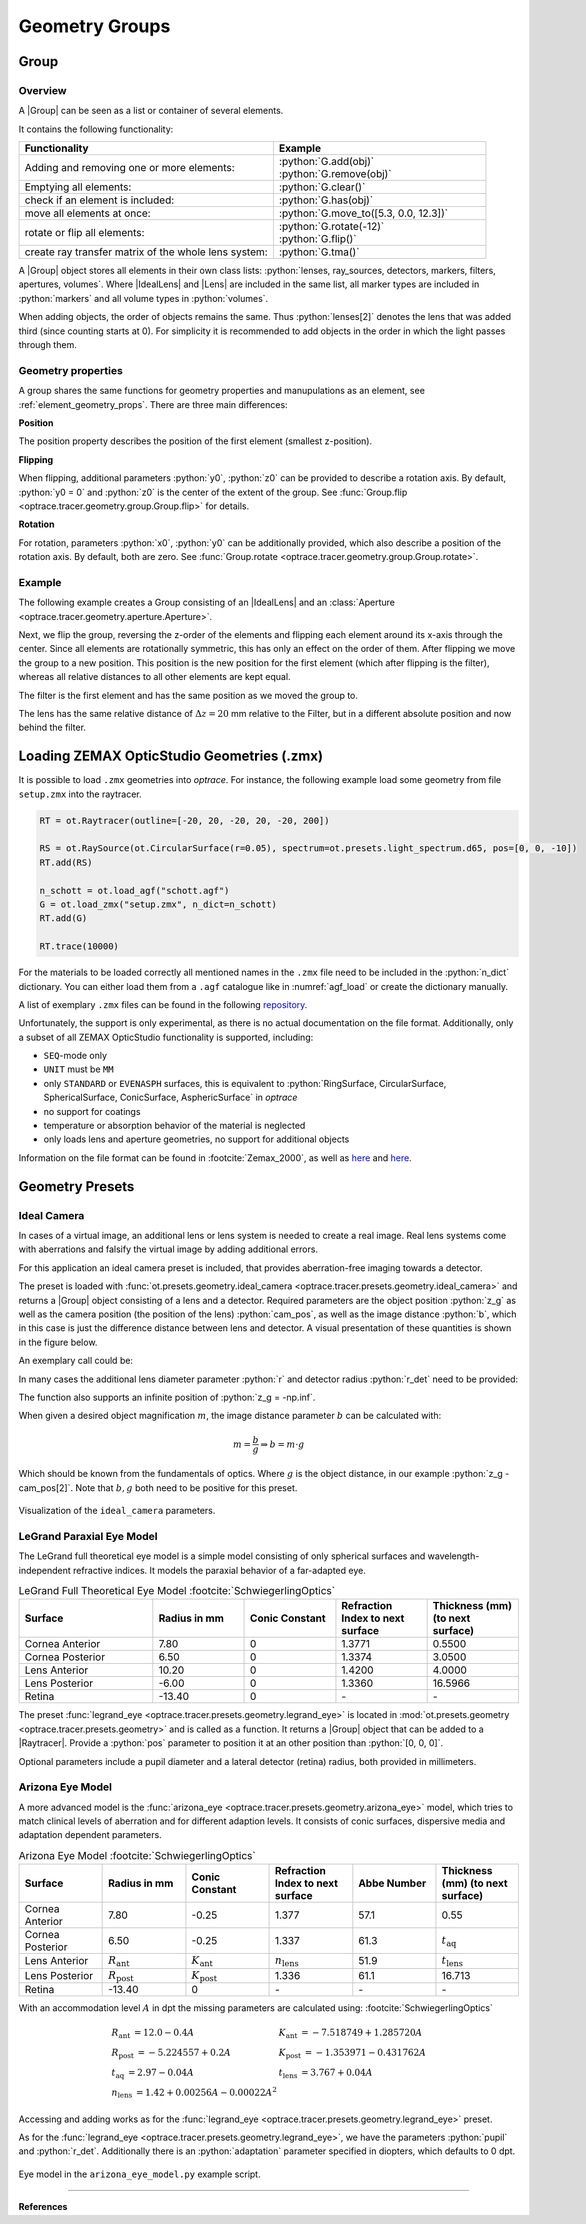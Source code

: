 Geometry Groups
------------------------------------------------

.. |IdealLens| replace:: :class:`IdealLens <optrace.tracer.geometry.ideal_lens.IdealLens>`
.. |Lens| replace:: :class:`Lens <optrace.tracer.geometry.lens.Lens>`
.. |Group| replace:: :class:`Group <optrace.tracer.geometry.group.Group>`
.. |Element| replace:: :class:`Element <optrace.tracer.geometry.element.Element>`
.. |Raytracer| replace:: :class:`Raytracer <optrace.tracer.raytracer.Raytracer>`

.. testsetup:: *

   import optrace as ot
   ot.global_options.show_progressbar = False

.. role:: python(code)
  :language: python
  :class: highlight


Group
________________

Overview
##############

A |Group| can be seen as a list or container of several elements.

It contains the following functionality:

.. list-table::
   :widths: 300 250
   :header-rows: 1
   :align: left

   * - Functionality
     - Example
   * - Adding and removing one or more elements:
     - | :python:`G.add(obj)`
       | :python:`G.remove(obj)`
   * - Emptying all elements: 
     - :python:`G.clear()`
   * - check if an element is included: 
     - :python:`G.has(obj)`
   * - move all elements at once: 
     - :python:`G.move_to([5.3, 0.0, 12.3])`
   * - rotate or flip all elements: 
     - | :python:`G.rotate(-12)`
       | :python:`G.flip()`
   * - create ray transfer matrix of the whole lens system: 
     - :python:`G.tma()`

A |Group| object stores all elements in their own class lists:
:python:`lenses, ray_sources, detectors, markers, filters, apertures, volumes`.
Where |IdealLens| and |Lens| are included in the same list, all marker types are included in :python:`markers` and all volume types in :python:`volumes`.

When adding objects, the order of objects remains the same.
Thus :python:`lenses[2]` denotes the lens that was added third (since counting starts at 0).
For simplicity it is recommended to add objects in the order in which the light passes through them.

Geometry properties
###########################

A group shares the same functions for geometry properties and manupulations as an element, see :ref:`element_geometry_props`.
There are three main differences:

**Position**

The position property describes the position of the first element (smallest z-position).

**Flipping**

When flipping, additional parameters :python:`y0`, :python:`z0` can be provided to describe a rotation axis.
By default, :python:`y0 = 0` and :python:`z0` is the center of the extent of the group.
See :func:`Group.flip <optrace.tracer.geometry.group.Group.flip>` for details.

**Rotation**

For rotation, parameters :python:`x0`, :python:`y0` can be additionally provided, which also describe a position of the rotation axis.
By default, both are zero.
See :func:`Group.rotate <optrace.tracer.geometry.group.Group.rotate>`.

Example
################

The following example creates a Group consisting of an |IdealLens| and an :class:`Aperture <optrace.tracer.geometry.aperture.Aperture>`.

.. testcode::

   IL = ot.IdealLens(r=6, D=-20, pos=[0, 0, 10])
   F = ot.Aperture(ot.RingSurface(ri=0.5, r=10), pos=[0, 0, 30])

   G = ot.Group([IL, F])

Next, we flip the group, reversing the z-order of the elements and flipping each element around its x-axis through the center.
Since all elements are rotationally symmetric, this has only an effect on the order of them.
After flipping we move the group to a new position. This position is the new position for the first element (which after flipping is the filter), whereas all relative distances to all other elements are kept equal.

.. testcode::

   G.flip()
   G.move_to([0, 1, 0])

The filter is the first element and has the same position as we moved the group to.

.. doctest::

   >>> G.apertures[0].pos
   array([0., 1., 0.])

The lens has the same relative distance of :math:`\Delta z = 20` mm relative to the Filter, but in a different absolute position and now behind the filter.

.. doctest::

   >>> G.lenses[0].pos
   array([ 0.,  1., 20.])



Loading ZEMAX OpticStudio Geometries (.zmx)
____________________________________________


It is possible to load ``.zmx`` geometries into `optrace`. For instance, the following example load some geometry from file ``setup.zmx`` into the raytracer.

.. code-block:: python

   RT = ot.Raytracer(outline=[-20, 20, -20, 20, -20, 200])

   RS = ot.RaySource(ot.CircularSurface(r=0.05), spectrum=ot.presets.light_spectrum.d65, pos=[0, 0, -10])
   RT.add(RS)

   n_schott = ot.load_agf("schott.agf")
   G = ot.load_zmx("setup.zmx", n_dict=n_schott)
   RT.add(G)

   RT.trace(10000)


For the materials to be loaded correctly all mentioned names in the ``.zmx`` file need to be included in the :python:`n_dict` dictionary.
You can either load them from a ``.agf`` catalogue like in :numref:`agf_load` or create the dictionary manually.

A list of exemplary ``.zmx`` files can be found in the following `repository <https://github.com/nzhagen/LensLibrary/tree/main/zemax_files>`_.


Unfortunately, the support is only experimental, as there is no actual documentation on the file format. Additionally, only a subset of all ZEMAX OpticStudio functionality is supported, including:

* ``SEQ``-mode only
* ``UNIT`` must be ``MM``
* only ``STANDARD`` or ``EVENASPH`` surfaces, this is equivalent to :python:`RingSurface, CircularSurface, SphericalSurface, ConicSurface, AsphericSurface` in `optrace`
* no support for coatings
* temperature or absorption behavior of the material is neglected
* only loads lens and aperture geometries, no support for additional objects

Information on the file format can be found in :footcite:`Zemax_2000`, as well as `here <https://github.com/mjhoptics/ray-optics/blob/master/src/rayoptics/zemax/zmxread.py>`__ and `here <https://github.com/quartiq/rayopt/blob/master/rayopt/zemax.py>`__.


Geometry Presets
_______________________


Ideal Camera
###############################

In cases of a virtual image, an additional lens or lens system is needed to create a real image.
Real lens systems come with aberrations and falsify the virtual image by adding additional errors.

For this application an ideal camera preset is included, that provides aberration-free imaging towards a detector.

The preset is loaded with :func:`ot.presets.geometry.ideal_camera <optrace.tracer.presets.geometry.ideal_camera>` and returns a |Group| object consisting of a lens and a detector.
Required parameters are the object position :python:`z_g` as well as the camera position (the position of the lens) :python:`cam_pos`, as well as the image distance :python:`b`, which in this case is just the difference distance between lens and detector.
A visual presentation of these quantities is shown in the figure below.

An exemplary call could be:

.. testcode::

   G = ot.presets.geometry.ideal_camera(cam_pos=[1, -2.5, 12.3], z_g=-56.06, b=10)

In many cases the additional lens diameter parameter :python:`r` and detector radius :python:`r_det` need to be provided:

.. testcode::

   G = ot.presets.geometry.ideal_camera(cam_pos=[1, -2.5, 12.3], z_g=-56.06, b=10, r=5, r_det=8)

The function also supports an infinite position of :python:`z_g = -np.inf`.

When given a desired object magnification :math:`m`, the image distance parameter :math:`b` can be calculated with:

.. math::

   m = \frac{b}{g} \Rightarrow b = m \cdot g

Which should be known from the fundamentals of optics.
Where :math:`g` is the object distance, in our example :python:`z_g - cam_pos[2]`.
Note that :math:`b, g`  both need to be positive for this preset.


.. figure:: ../images/ideal_camera.svg
   :align: center
   :width: 730
   :class: dark-light

   Visualization of the ``ideal_camera`` parameters.


LeGrand Paraxial Eye Model
###############################

The LeGrand full theoretical eye model is a simple model consisting of only spherical surfaces and wavelength-independent refractive indices. It models the paraxial behavior of a far-adapted eye.

.. list-table:: LeGrand Full Theoretical Eye Model :footcite:`SchwiegerlingOptics`
   :widths: 110 75 75 75 75
   :header-rows: 1
   :align: center

   * - Surface
     - Radius in mm
     - Conic Constant
     - Refraction Index to next surface
     - Thickness (mm) (to next surface)

   * - Cornea Anterior
     - 7.80
     - 0
     - 1.3771
     - 0.5500
		
   * - Cornea Posterior 
     - 6.50
     - 0 
     - 1.3374
     - 3.0500

   * - Lens Anterior 
     - 10.20
     - 0
     - 1.4200
     - 4.0000

   * - Lens Posterior 
     - -6.00
     - 0 
     - 1.3360
     - 16.5966

   * - Retina 
     - -13.40
     - 0 
     - `-` 
     - `-`


The preset :func:`legrand_eye <optrace.tracer.presets.geometry.legrand_eye>` is located in :mod:`ot.presets.geometry <optrace.tracer.presets.geometry>` and is called as a function. It returns a |Group| object that can be added to a |Raytracer|. Provide a :python:`pos` parameter to position it at an other position than :python:`[0, 0, 0]`.

.. testcode::

   RT = ot.Raytracer(outline=[-10, 10, -10, 10, -10, 60])
   eye_model = ot.presets.geometry.legrand_eye(pos=[0.3, 0.7, 1.2])
   RT.add(eye_model)

Optional parameters include a pupil diameter and a lateral detector (retina) radius, both provided in millimeters.

.. testcode::

   eye_model = ot.presets.geometry.legrand_eye(pupil=3, r_det=10, pos=[0.3, 0.7, 1.2])


Arizona Eye Model
#####################

A more advanced model is the :func:`arizona_eye <optrace.tracer.presets.geometry.arizona_eye>` model, which tries to match clinical levels of aberration and for different adaption levels. It consists of conic surfaces, dispersive media and adaptation dependent parameters.

.. list-table:: Arizona Eye Model :footcite:`SchwiegerlingOptics`
   :widths: 75 75 75 75 75 75
   :header-rows: 1
   :align: center

   * - Surface
     - Radius in mm
     - Conic Constant
     - Refraction Index to next surface
     - Abbe Number
     - Thickness (mm) (to next surface)

   * - Cornea Anterior
     - 7.80
     - -0.25
     - 1.377
     - 57.1
     - 0.55
		
   * - Cornea Posterior 
     - 6.50
     - -0.25
     - 1.337
     - 61.3
     - :math:`t_\text{aq}`

   * - Lens Anterior 
     - :math:`R_\text{ant}`
     - :math:`K_\text{ant}`
     - :math:`n_\text{lens}`
     - 51.9
     - :math:`t_\text{lens}`

   * - Lens Posterior 
     - :math:`R_\text{post}`
     - :math:`K_\text{post}`
     - 1.336
     - 61.1
     - 16.713

   * - Retina 
     - -13.40
     - 0 
     - `-` 
     - `-` 

     - `-` 

With an accommodation level :math:`A` in dpt the missing parameters are calculated using: :footcite:`SchwiegerlingOptics`

.. math::
   \begin{array}{ll}
       R_{\text {ant }}=12.0-0.4 A & K_{\text {ant }}=-7.518749+1.285720 A \\
       R_{\text {post }}=-5.224557+0.2 A & K_{\text {post }}=-1.353971-0.431762 A \\
       t_{\text {aq }}=2.97-0.04 A & t_{\text {lens }}=3.767+0.04 A \\
       n_{\text {lens }}=1.42+0.00256 A-0.00022 A^2
   \end{array}


Accessing and adding works as for the :func:`legrand_eye <optrace.tracer.presets.geometry.legrand_eye>` preset.

.. testcode::

   RT = ot.Raytracer(outline=[-10, 10, -10, 10, -10, 60])
   eye_model = ot.presets.geometry.arizona_eye(pos=[0.3, 0.7, 1.2])
   RT.add(eye_model)

As for the :func:`legrand_eye <optrace.tracer.presets.geometry.legrand_eye>`, we have the parameters :python:`pupil` and :python:`r_det`. Additionally there is an :python:`adaptation` parameter specified in diopters, which defaults to 0 dpt.

.. testcode::

   eye_model = ot.presets.geometry.arizona_eye(adaptation=1, pupil=3, r_det=10, pos=[0.3, 0.7, 1.2])

.. figure:: ../images/example_arizona_eye_scene.png
   :align: center
   :width: 730
   :class: dark-light


   Eye model in the ``arizona_eye_model.py`` example script.

------------


**References**

.. footbibliography::

